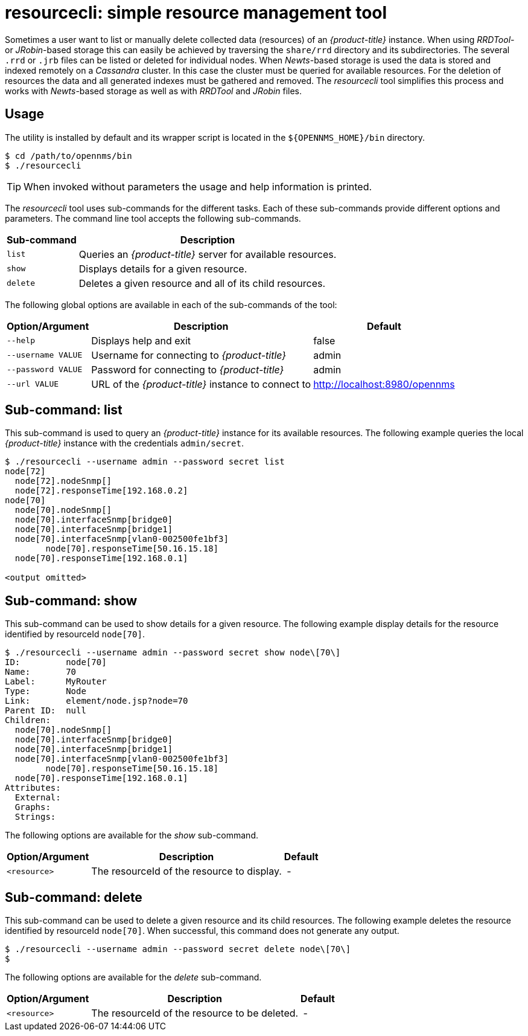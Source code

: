 = resourcecli: simple resource management tool

Sometimes a user want to list or manually delete collected data (resources) of an _{product-title}_ instance.
When using _RRDTool-_ or _JRobin_-based storage this can easily be achieved by traversing the `share/rrd` directory and its subdirectories.
The several `.rrd` or `.jrb` files can be listed or deleted for individual nodes.
When _Newts_-based storage is used the data is stored and indexed remotely on a _Cassandra_ cluster.
In this case the cluster must be queried for available resources.
For the deletion of resources the data and all generated indexes must be gathered and removed.
The _resourcecli_ tool simplifies this process and works with _Newts_-based storage as well as with _RRDTool_ and _JRobin_ files.

== Usage
The utility is installed by default and its wrapper script is located in the `${OPENNMS_HOME}/bin` directory.

[source, shell]
----
$ cd /path/to/opennms/bin
$ ./resourcecli
----

TIP: When invoked without parameters the usage and help information is printed.

The _resourcecli_ tool uses sub-commands for the different tasks.
Each of these sub-commands provide different options and parameters.
The command line tool accepts the following sub-commands.

[options="header, autowidth"]
|===
| Sub-command     | Description
| `list`          | Queries an _{product-title}_ server for available resources.
| `show`          | Displays details for a given resource.
| `delete`        | Deletes a given resource and all of its child resources.
|===

The following global options are available in each of the sub-commands of the tool:

[options="header, autowidth"]
|===
| Option/Argument    | Description                                                 | Default
| `--help`           | Displays help and exit                                      | false
| `--username VALUE` | Username for connecting to _{product-title}_         | admin
| `--password VALUE` | Password for connecting to _{product-title}_         | admin
| `--url VALUE`      | URL of the _{product-title}_ instance to connect to  | http://localhost:8980/opennms
|===

== Sub-command: list

This sub-command is used to query an _{product-title}_ instance for its available resources.
The following example queries the local _{product-title}_ instance with the credentials `admin/secret`.

[source, shell]
----
$ ./resourcecli --username admin --password secret list
node[72]
  node[72].nodeSnmp[]
  node[72].responseTime[192.168.0.2]
node[70]
  node[70].nodeSnmp[]
  node[70].interfaceSnmp[bridge0]
  node[70].interfaceSnmp[bridge1]
  node[70].interfaceSnmp[vlan0-002500fe1bf3]
	node[70].responseTime[50.16.15.18]
  node[70].responseTime[192.168.0.1]

<output omitted>
----

== Sub-command: show

This sub-command can be used to show details for a given resource.
The following example display details for the resource identified by resourceId `node[70]`.

[source, shell]
----
$ ./resourcecli --username admin --password secret show node\[70\]
ID:         node[70]
Name:       70
Label:      MyRouter
Type:       Node
Link:       element/node.jsp?node=70
Parent ID:  null
Children:
  node[70].nodeSnmp[]
  node[70].interfaceSnmp[bridge0]
  node[70].interfaceSnmp[bridge1]
  node[70].interfaceSnmp[vlan0-002500fe1bf3]
	node[70].responseTime[50.16.15.18]
  node[70].responseTime[192.168.0.1]
Attributes:
  External:
  Graphs:
  Strings:
----

The following options are available for the _show_ sub-command.

[options="header, autowidth"]
|===
| Option/Argument         | Description                                                                             | Default
| `<resource>`            | The resourceId of the resource to display.    | -
|===

== Sub-command: delete

This sub-command can be used to delete a given resource and its child resources.
The following example deletes the resource identified by resourceId `node[70]`.
When successful, this command does not generate any output.

[source, shell]
----
$ ./resourcecli --username admin --password secret delete node\[70\]
$
----

The following options are available for the _delete_ sub-command.

[options="header, autowidth"]
|===
| Option/Argument         | Description                                                                             | Default
| `<resource>`            | The resourceId of the resource to be deleted.    | -
|===
